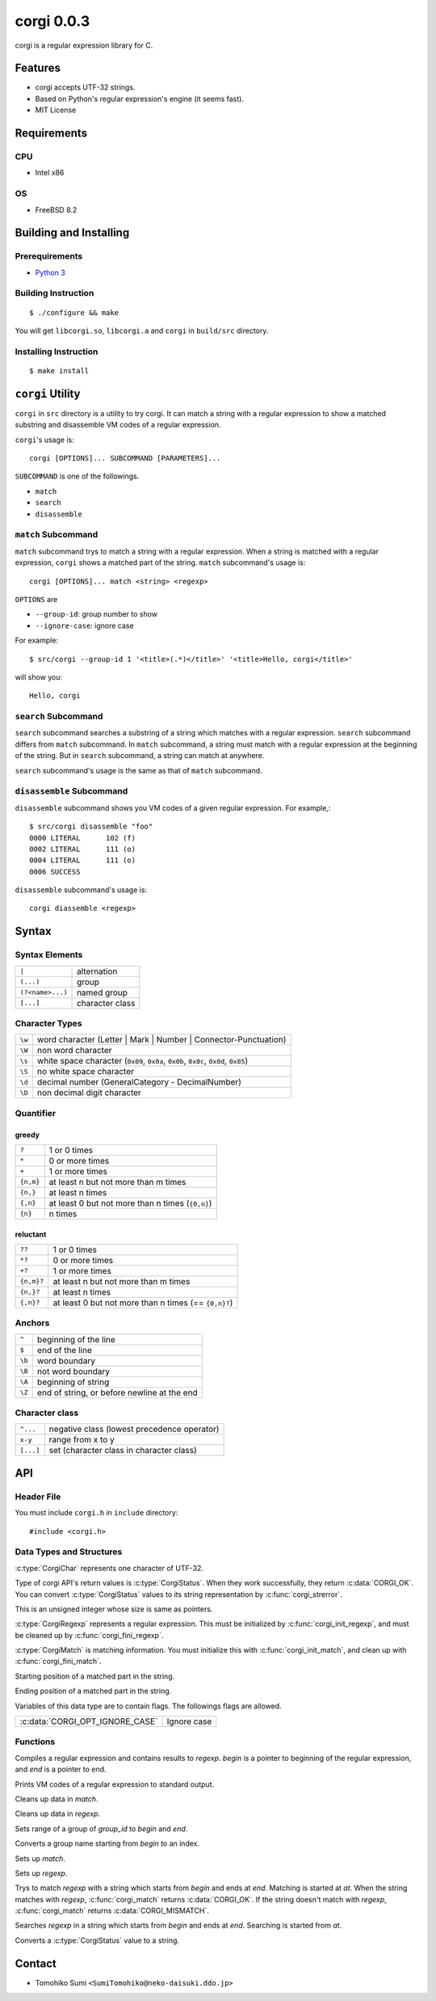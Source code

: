 
corgi 0.0.3
===========

corgi is a regular expression library for C.

Features
--------

* corgi accepts UTF-32 strings.
* Based on Python's regular expression's engine (it seems fast).
* MIT License

Requirements
------------

CPU
~~~

- Intel x86

OS
~~

- FreeBSD 8.2

Building and Installing
-----------------------

Prerequirements
~~~~~~~~~~~~~~~

* `Python 3 <http://www.python.org/>`_

Building Instruction
~~~~~~~~~~~~~~~~~~~~

::

  $ ./configure && make

You will get ``libcorgi.so``, ``libcorgi.a`` and ``corgi`` in ``build/src``
directory.

Installing Instruction
~~~~~~~~~~~~~~~~~~~~~~

::

  $ make install

``corgi`` Utility
-----------------

``corgi`` in ``src`` directory is a utility to try corgi. It can match a string
with a regular expression to show a matched substring and disassemble VM codes
of a regular expression.

``corgi``'s usage is::

  corgi [OPTIONS]... SUBCOMMAND [PARAMETERS]...

``SUBCOMMAND`` is one of the followings.

* ``match``
* ``search``
* ``disassemble``

``match`` Subcommand
~~~~~~~~~~~~~~~~~~~~

``match`` subcommand trys to match a string with a regular expression. When a
string is matched with a regular expression, ``corgi`` shows a matched part of
the string. ``match`` subcommand's usage is::

  corgi [OPTIONS]... match <string> <regexp>

``OPTIONS`` are

* ``--group-id``: group number to show
* ``--ignore-case``: ignore case

For example::

  $ src/corgi --group-id 1 '<title>(.*)</title>' '<title>Hello, corgi</title>'

will show you::

  Hello, corgi

``search`` Subcommand
~~~~~~~~~~~~~~~~~~~~~

``search`` subcommand searches a substring of a string which matches with a
regular expression. ``search`` subcommand differs from ``match`` subcommand. In
``match`` subcommand, a string must match with a regular expression at the
beginning of the string. But in ``search`` subcommand, a string can match at
anywhere.

``search`` subcommand's usage is the same as that of ``match`` subcommand.

``disassemble`` Subcommand
~~~~~~~~~~~~~~~~~~~~~~~~~~

``disassemble`` subcommand shows you VM codes of a given regular expression. For
example,::

  $ src/corgi disassemble "foo"
  0000 LITERAL      102 (f)
  0002 LITERAL      111 (o)
  0004 LITERAL      111 (o)
  0006 SUCCESS

``disassemble`` subcommand's usage is::

  corgi diassemble <regexp>

Syntax
------

Syntax Elements
~~~~~~~~~~~~~~~

================ ===============
``|``            alternation
``(...)``        group
``(?<name>...)`` named group
``[...]``        character class
================ ===============

Character Types
~~~~~~~~~~~~~~~

====== ==================================================================
``\w`` word character (Letter \| Mark \| Number \| Connector-Punctuation)
``\W`` non word character
``\s`` white space character (``0x09``, ``0x0a``, ``0x0b``, ``0x0c``, ``0x0d``, ``0x85``)
``\S`` no white space character
``\d`` decimal number (GeneralCategory - DecimalNumber)
``\D`` non decimal digit character
====== ==================================================================

Quantifier
~~~~~~~~~~

greedy
^^^^^^

========= ================================================
``?``     1 or 0 times
``*``     0 or more times
``+``     1 or more times
``{n,m}`` at least n but not more than m times
``{n,}``  at least n times
``{,n}``  at least 0 but not more than n times (``{0,n}``)
``{n}``   n times
========= ================================================

reluctant
^^^^^^^^^

========== ====================================================
``??``     1 or 0 times
``*?``     0 or more times
``+?``     1 or more times
``{n,m}?`` at least n but not more than m times
``{n,}?``  at least n times
``{,n}?``  at least 0 but not more than n times (== ``{0,n}?``)
========== ====================================================

Anchors
~~~~~~~

====== ===========================================
``^``  beginning of the line
``$``  end of the line
``\b`` word boundary
``\B`` not word boundary
``\A`` beginning of string
``\Z`` end of string, or before newline at the end
====== ===========================================

Character class
~~~~~~~~~~~~~~~

========= ===========================================
``^...``  negative class (lowest precedence operator)
``x-y``   range from x to y
``[...]`` set (character class in character class)
========= ===========================================

API
---

Header File
~~~~~~~~~~~

You must include ``corgi.h`` in ``include`` directory::

  #include <corgi.h>

Data Types and Structures
~~~~~~~~~~~~~~~~~~~~~~~~~

.. c:type:: CorgiChar

:c:type:`CorgiChar` represents one character of UTF-32.

.. c:type:: CorgiStatus

Type of corgi API's return values is :c:type:`CorgiStatus`.  When they work
successfully, they return :c:data:`CORGI_OK`. You can convert
:c:type:`CorgiStatus` values to its string representation by
:c:func:`corgi_strerror`.

.. c:type:: CorgiUInt

This is an unsigned integer whose size is same as pointers.

.. c:type:: CorgiRegexp

:c:type:`CorgiRegexp` represents a regular expression. This must be initialized
by :c:func:`corgi_init_regexp`, and must be cleaned up by
:c:func:`corgi_fini_regexp`.

.. c:type:: CorgiMatch

:c:type:`CorgiMatch` is matching information. You must initialize this with
:c:func:`corgi_init_match`, and clean up with
:c:func:`corgi_fini_match`.

.. c:member:: CorgiUInt CorgiMatch::begin

Starting position of a matched part in the string.

.. c:member:: CorgiUInt CorgiMatch::end

Ending position of a matched part in the string.

.. c:type:: CorgiOptions

Variables of this data type are to contain flags. The followings flags are
allowed.

=============================== ===========
:c:data:`CORGI_OPT_IGNORE_CASE` Ignore case
=============================== ===========

Functions
~~~~~~~~~

.. c:function:: CorgiStatus corgi_compile(CorgiRegexp* regexp, CorgiChar* begin, CorgiChar* end, CorgiOptions opts)

Compiles a regular expression and contains results to *regexp*. *begin* is a
pointer to beginning of the regular expression, and *end* is a pointer to end.

.. c:function:: CorgiStatus corgi_disassemble(CorgiRegexp* regexp)

Prints VM codes of a regular expression to standard output.

.. c:function:: CorgiStatus corgi_fini_match(CorgiMatch* match)

Cleans up data in *match*.

.. c:function:: CorgiStatus corgi_fini_regexp(CorgiRegexp* regexp)

Cleans up data in *regexp*.

.. c:function:: CorgiStatus corgi_get_group_range(CorgiMatch* match, CorgiUInt group_id, CorgiUInt* begin, CorgiUInt* end)

Sets range of a group of *group_id* to *begin* and *end*.

.. c:function:: CorgiStatus corgi_group_name2id(CorgiRegexp* regexp, CorgiChar* begin, CorgiChar* end, CorgiUInt* group_id)

Converts a group name starting from *begin* to an index.

.. c:function:: CorgiStatus corgi_init_match(CorgiMatch* match)

Sets up *match*.

.. c:function:: CorgiStatus corgi_init_regexp(CorgiRegexp* regexp)

Sets up *regexp*.

.. c:function:: CorgiStatus corgi_match(CorgiMatch* match, CorgiRegexp* regexp, CorgiChar* begin, CorgiChar* end, CorgiChar* at, CorgiOptions opts)

Trys to match *regexp* with a string which starts from *begin* and ends at
*end*. Matching is started at *at*. When the string matches with *regexp*,
:c:func:`corgi_match` returns :c:data:`CORGI_OK`. If the string doesn't match
with *regexp*, :c:func:`corgi_match` returns :c:data:`CORGI_MISMATCH`.

.. c:function:: CorgiStatus corgi_search(CorgiMatch* match, CorgiRegexp* regexp, CorgiChar* begin, CorgiChar* end, CorgiChar* at, CorgiOptions opts)

Searches *regexp* in a string which starts from *begin* and ends at *end*.
Searching is started from *at*.

.. c:function:: const char* corgi_strerror(CorgiStatus status)

Converts a :c:type:`CorgiStatus` value to a string.

Contact
-------

- Tomohiko Sumi ``<SumiTomohiko@neko-daisuki.ddo.jp>``

.. vim: tabstop=2 shiftwidth=2 expandtab softtabstop=2 filetype=rst
